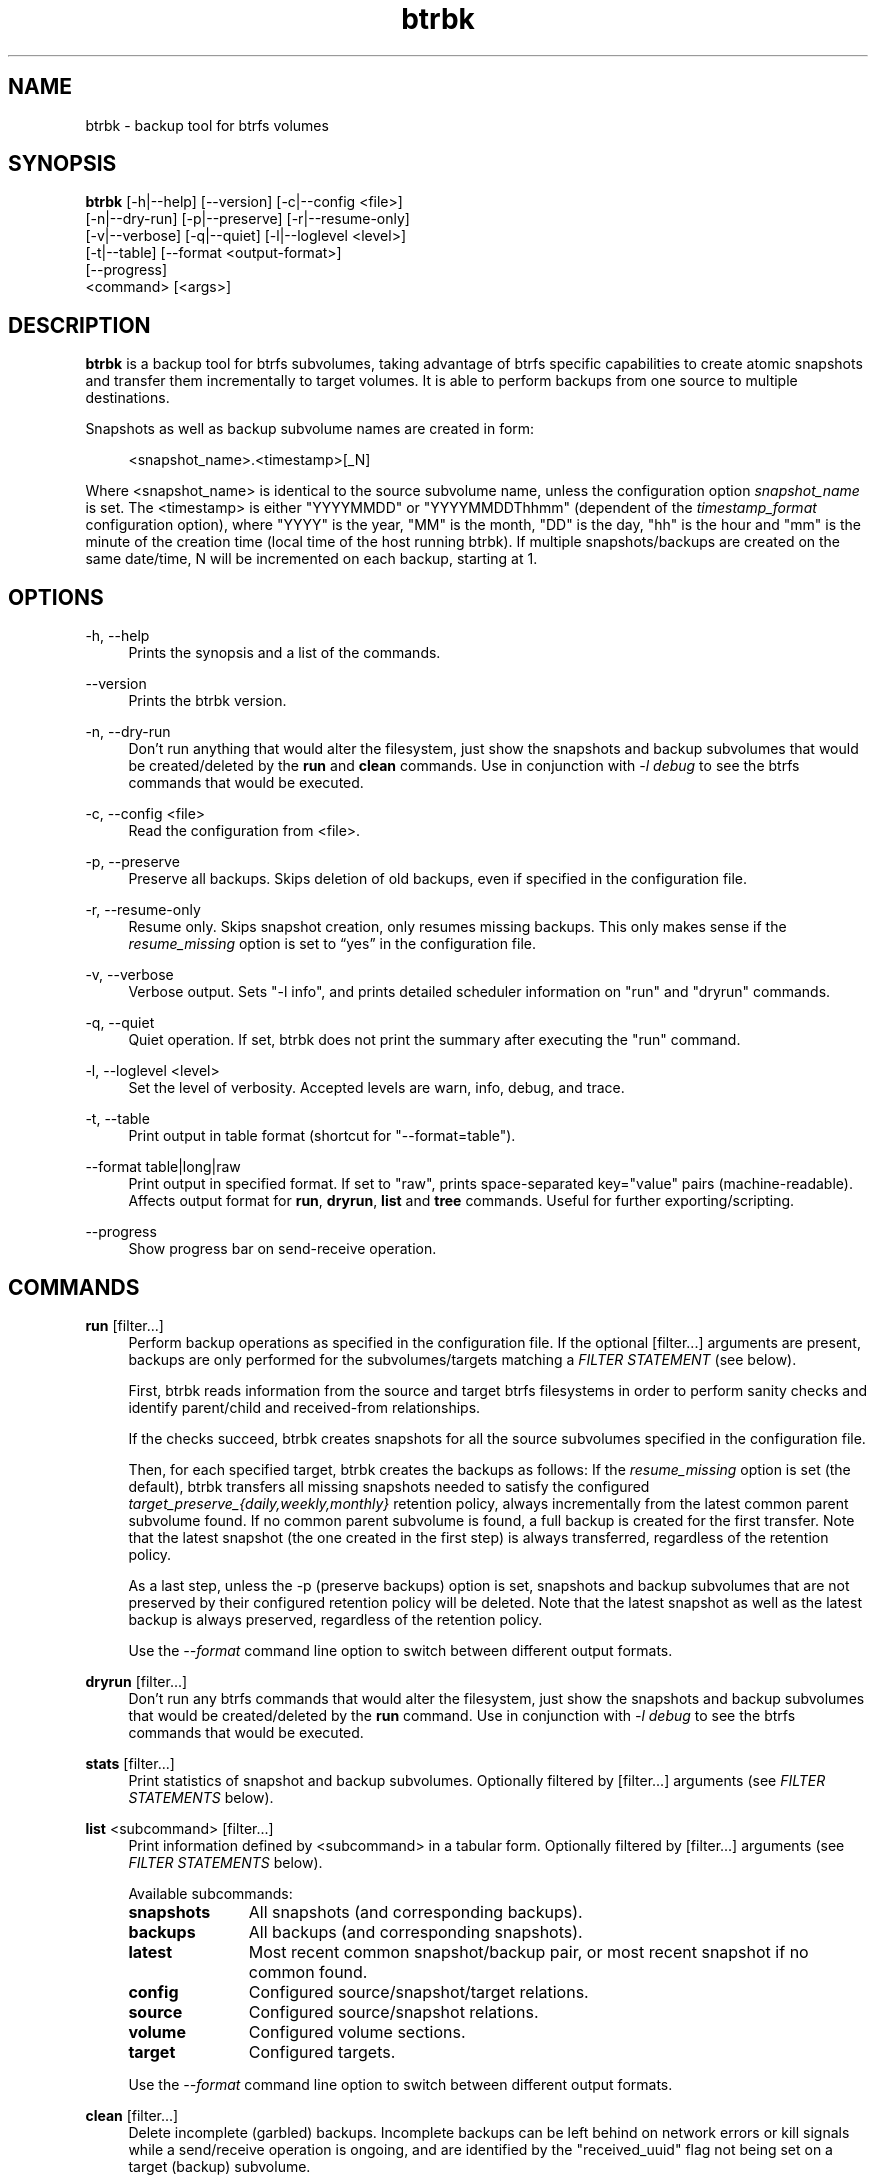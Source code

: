 .TH "btrbk" "1" "2016-02-03" "btrbk v0.22.2" ""
.\" disable hyphenation
.nh
.\" disable justification (adjust text to left margin only)
.ad l
.SH NAME
btrbk \- backup tool for btrfs volumes
.SH SYNOPSIS
.nf
\fBbtrbk\fR [\-h|\-\-help] [\-\-version] [\-c|\-\-config <file>]
      [\-n|\-\-dry\-run] [\-p|\-\-preserve] [\-r|\-\-resume\-only]
      [\-v|\-\-verbose] [\-q|\-\-quiet] [\-l|\-\-loglevel <level>]
      [\-t|\-\-table] [\-\-format <output\-format>]
      [\-\-progress]
      <command> [<args>]
.fi
.SH DESCRIPTION
\fBbtrbk\fR is a backup tool for btrfs subvolumes, taking advantage of
btrfs specific capabilities to create atomic snapshots and transfer
them incrementally to target volumes. It is able to perform backups
from one source to multiple destinations.
.PP
Snapshots as well as backup subvolume names are created in form:
.PP
.RS 4
<snapshot_name>.<timestamp>[_N]
.RE
.PP
Where <snapshot_name> is identical to the source subvolume name,
unless the configuration option \fIsnapshot_name\fR is set. The
<timestamp> is either "YYYYMMDD" or "YYYYMMDDThhmm" (dependent of the
\fItimestamp_format\fR configuration option), where "YYYY" is the
year, "MM" is the month, "DD" is the day, "hh" is the hour and "mm" is
the minute of the creation time (local time of the host running
btrbk). If multiple snapshots/backups are created on the same
date/time, N will be incremented on each backup, starting at 1.
.SH OPTIONS
.PP
\-h, \-\-help
.RS 4
Prints the synopsis and a list of the commands.
.RE
.PP
\-\-version
.RS 4
Prints the btrbk version.
.RE
.PP
\-n, \-\-dry\-run
.RS 4
Don't run anything that would alter the filesystem, just show the
snapshots and backup subvolumes that would be created/deleted by the
\fBrun\fR and \fBclean\fR commands. Use in conjunction with \fI\-l
debug\fR to see the btrfs commands that would be executed.
.RE
.PP
\-c, \-\-config <file>
.RS 4
Read the configuration from <file>.
.RE
.PP
\-p, \-\-preserve
.RS 4
Preserve all backups. Skips deletion of old backups, even if specified
in the configuration file.
.RE
.PP
\-r, \-\-resume-only
.RS 4
Resume only. Skips snapshot creation, only resumes missing
backups. This only makes sense if the \fIresume_missing\fR option is
set to \[lq]yes\[rq] in the configuration file.
.RE
.PP
\-v, \-\-verbose
.RS 4
Verbose output. Sets "\-l info", and prints detailed scheduler
information on "run" and "dryrun" commands.
.RE
.PP
\-q, \-\-quiet
.RS 4
Quiet operation. If set, btrbk does not print the summary after
executing the "run" command.
.RE
.PP
\-l, \-\-loglevel <level>
.RS 4
Set the level of verbosity. Accepted levels are warn, info, debug,
and trace.
.RE
.PP
\-t, \-\-table
.RS 4
Print output in table format (shortcut for "--format=table").
.RE
.PP
\-\-format table|long|raw
.RS 4
Print output in specified format. If set to "raw", prints
space-separated key="value" pairs (machine-readable). Affects output
format for \fBrun\fR, \fBdryrun\fR, \fBlist\fR and \fBtree\fR
commands. Useful for further exporting/scripting.
.RE
.PP
\-\-progress
.RS 4
Show progress bar on send-receive operation.
.RE
.SH COMMANDS
.PP
.B run
[filter...]
.RS 4
Perform backup operations as specified in the configuration file. If
the optional [filter...] arguments are present, backups are only
performed for the subvolumes/targets matching a \fIFILTER STATEMENT\fR
(see below).
.PP
First, btrbk reads information from the source and target btrfs
filesystems in order to perform sanity checks and identify
parent/child and received-from relationships.
.PP
If the checks succeed, btrbk creates snapshots for all the source
subvolumes specified in the configuration file.
.PP
Then, for each specified target, btrbk creates the backups as follows:
If the \fIresume_missing\fR option is set (the default), btrbk
transfers all missing snapshots needed to satisfy the configured
\fItarget_preserve_{daily,weekly,monthly}\fR retention policy, always
incrementally from the latest common parent subvolume found. If no
common parent subvolume is found, a full backup is created for the
first transfer. Note that the latest snapshot (the one created in the
first step) is always transferred, regardless of the retention policy.
.PP
As a last step, unless the -p (preserve backups) option is set,
snapshots and backup subvolumes that are not preserved by their
configured retention policy will be deleted. Note that the latest
snapshot as well as the latest backup is always preserved, regardless
of the retention policy.
.PP
Use the \fI\-\-format\fR command line option to switch between
different output formats.
.RE
.PP
.B dryrun
[filter...]
.RS 4
Don't run any btrfs commands that would alter the filesystem, just
show the snapshots and backup subvolumes that would be created/deleted
by the \fBrun\fR command. Use in conjunction with \fI\-l debug\fR to
see the btrfs commands that would be executed.
.RE
.PP
.B stats
[filter...]
.RS 4
Print statistics of snapshot and backup subvolumes. Optionally
filtered by [filter...] arguments (see \fIFILTER STATEMENTS\fR below).
.RE
.PP
.B list
<subcommand> [filter...]
.RS 4
Print information defined by <subcommand> in a tabular form. Optionally
filtered by [filter...] arguments (see \fIFILTER STATEMENTS\fR
below).
.PP
Available subcommands:
.TP 11
.B snapshots
All snapshots (and corresponding backups).
.PD 0
.TP 11
.B backups
All backups (and corresponding snapshots).
.TP 11
.B latest
Most recent common snapshot/backup pair, or most recent snapshot if no
common found.
.TP 11
.B config
Configured source/snapshot/target relations.
.TP 11
.B source
Configured source/snapshot relations.
.TP 11
.B volume
Configured volume sections.
.TP 11
.B target
Configured targets.
.PD
.PP
Use the \fI\-\-format\fR command line option to switch between
different output formats.
.RE
.PP
.B clean
[filter...]
.RS 4
Delete incomplete (garbled) backups. Incomplete backups can be left
behind on network errors or kill signals while a send/receive
operation is ongoing, and are identified by the "received_uuid" flag
not being set on a target (backup) subvolume.
.RE
.PP
.B usage
[filter...]
.RS 4
Print filesystem usage information for all source/target
volumes. Optionally filtered by [filter...] arguments (see \fIFILTER
STATEMENTS\fR below).
.RE
.PP
.B origin
<subvolume>
.RS 4
Print origin information for the given backup subvolume, showing the
parent-child relationship as well as the received-from information.
.RE
.PP
.B diff
<from> <to>
.RS 4
Print new files since subvolume <from> for subvolume <to>.
.RE
.PP
.B config
print|print-all
.RS 4
Prints the parsed configuration file. Use the \fI\-\-format\fR command
line option to switch between different output formats.
.RE
.SH FILTER STATEMENTS
Filter arguments are accepted in form:
.PP
[hostname:]<volume-directory>
.RS 4
Matches all subvolumes and targets of a \fIvolume\fR configuration
section.
.RE
.PP
[hostname:]<volume-directory>/<subvolume-name>
.RS 4
Matches the specified subvolume and all targets of a \fIsubvolume\fR
configuration section.
.RE
.PP
[hostname:]<target-directory>
.RS 4
Matches all targets of a \fItarget\fR configuration section.
.RE
.PP
[hostname:]<target-directory>/<snapshot-name>
.RS 4
Matches a single target of a \fItarget\fR section within a
\fIsubvolume\fR section with given <snapshot-name>.
.RE
.PP
<group-name>
.RS 4
Matches the \fIgroup\fR configuration option of a \fIvolume\fR,
\fIsubvolume\fR or \fItarget\fR section.
.RE
.PP
For convenience, [hostname:] can be specified as either "hostname:" or
"ssh://hostname/".
.SH FILES
.PP
/etc/btrbk.conf
.br
/etc/btrbk/btrbk.conf
.RS 4
Default configuration file. The file format and configuration options
are described in
.BR btrbk.conf (5).
.RE
.PD
.SH EXIT STATUS
\fBbtrbk\fR returns the following error codes:
.IP "0" 4
No problems occurred.
.IP "1" 4
Generic error code.
.IP "2" 4
Parse error: when parsing command-line options or configuration file.
.IP "10" 4
Backup abort: At least one backup task aborted.
.IP "255" 4
Script error.
.SH AVAILABILITY
Please refer to the btrbk project page \fBhttp://digint.ch/btrbk/\fR
for further details.
.SH SEE ALSO
.BR btrbk.conf (5),
.BR btrfs (1)
.PP
For more information about btrfs and incremental backups, see the web
site at https://btrfs.wiki.kernel.org/index.php/Incremental_Backup
.SH AUTHOR
Axel Burri <axel@tty0.ch>
